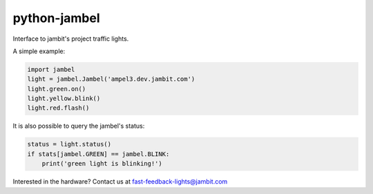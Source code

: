 
python-jambel
=============

.. image:: https://travis-ci.org/jambit/python-jambel.svg?branch=master
    :target: https://travis-ci.org/jambit/python-jambel

Interface to jambit's project traffic lights.

A simple example:

.. code-block:: python

    import jambel
    light = jambel.Jambel('ampel3.dev.jambit.com')
    light.green.on()
    light.yellow.blink()
    light.red.flash()

It is also possible to query the jambel's status:

.. code-block:: python

    status = light.status()
    if stats[jambel.GREEN] == jambel.BLINK:
        print('green light is blinking!')

Interested in the hardware? Contact us at fast-feedback-lights@jambit.com
